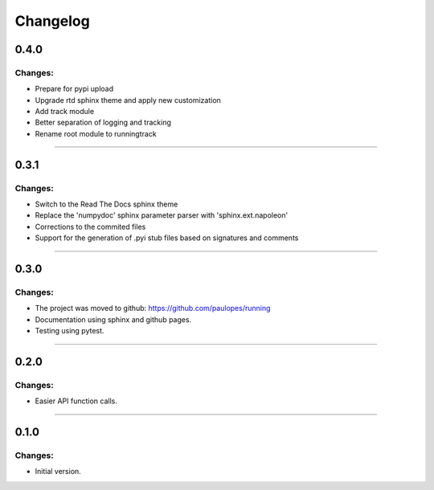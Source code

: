 Changelog
=========


0.4.0
-----

Changes:
~~~~~~~~

- Prepare for pypi upload
- Upgrade rtd sphinx theme and apply new customization
- Add track module
- Better separation of logging and tracking
- Rename root module to runningtrack

------------------------------------------------------

0.3.1
-----

Changes:
~~~~~~~~

- Switch to the Read The Docs sphinx theme
- Replace the 'numpydoc' sphinx parameter parser with 'sphinx.ext.napoleon'
- Corrections to the commited files
- Support for the generation of .pyi stub files based on signatures and comments

------------------------------------------------------

0.3.0
-----

Changes:
~~~~~~~~

- The project was moved to github: https://github.com/paulopes/running
- Documentation using sphinx and github pages.
- Testing using pytest.

------------------------------------------------------

0.2.0
-----

Changes:
~~~~~~~~

- Easier API function calls.

------------------------------------------------------

0.1.0
-----

Changes:
~~~~~~~~

- Initial version.

